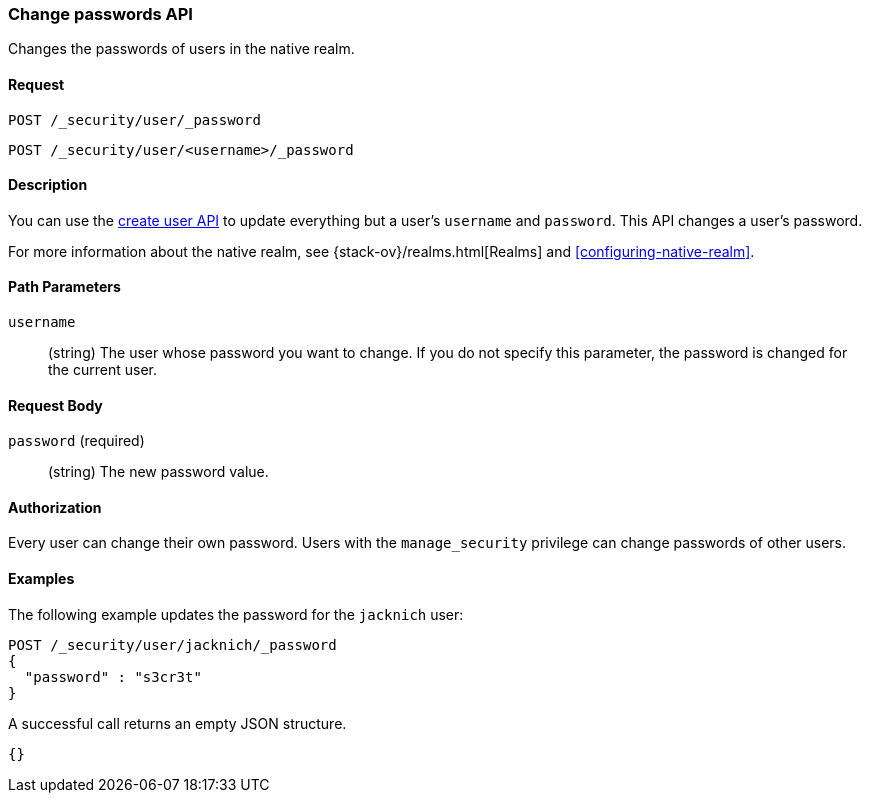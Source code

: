 [role="xpack"]
[[security-api-change-password]]
=== Change passwords API

Changes the passwords of users in the native realm.

==== Request

`POST /_security/user/_password` +

`POST /_security/user/<username>/_password`


==== Description

You can use the <<security-api-put-user,create user API>> to update everything 
but a user's `username` and `password`. This API changes a user's password.

For more information about the native realm, see 
{stack-ov}/realms.html[Realms] and <<configuring-native-realm>>. 


==== Path Parameters

`username`::
  (string) The user whose password you want to change. If you do not specify
  this parameter, the password is changed for the current user.


==== Request Body

`password` (required)::
  (string) The new password value.


==== Authorization

Every user can change their own password. Users with the `manage_security`
privilege can change passwords of other users.


==== Examples

The following example updates the password for the `jacknich` user:

[source,js]
--------------------------------------------------
POST /_security/user/jacknich/_password
{
  "password" : "s3cr3t"
}
--------------------------------------------------
// CONSOLE
// TEST[setup:jacknich_user]

A successful call returns an empty JSON structure.

[source,js]
--------------------------------------------------
{}
--------------------------------------------------
// TESTRESPONSE
